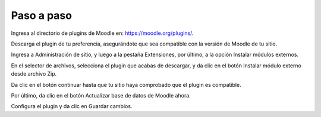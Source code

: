 Paso a paso
+++++++++++++++++++

Ingresa al directorio de plugins de Moodle en: https://moodle.org/plugins/.

Descarga el plugin de tu preferencia, asegurándote que sea compatible con la versión de Moodle de tu sitio.

Ingresa a Administración de sitio, y luego a la pestaña Extensiones, por último, a la opción Instalar módulos externos.

En el selector de archivos, selecciona el plugin que acabas de descargar, y da clic en el botón Instalar módulo externo desde archivo Zip.

Da clic en el botón continuar hasta que tu sitio haya comprobado que el plugin es compatible.

Por último, da clic en el botón Actualizar base de datos de Moodle ahora.

Configura el plugin y da clic en Guardar cambios.
